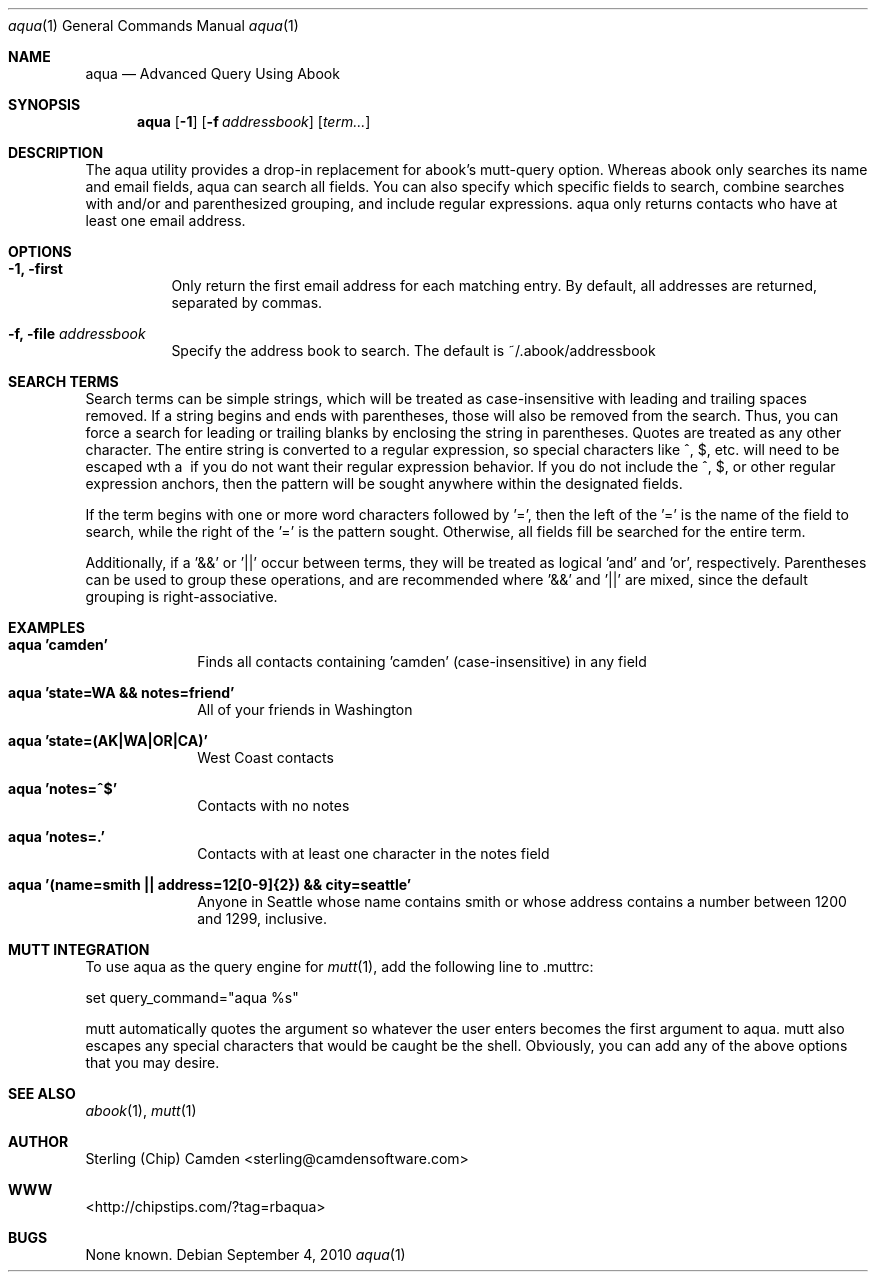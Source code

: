 .\" man page for the pcpustat utility.
.Dd September 4, 2010
.Dt aqua 1
.Os
.Sh NAME
.Nm aqua
.Nd Advanced Query Using Abook
.Sh SYNOPSIS
.Nm
.Op Fl 1
.Op Fl f Ar addressbook
.Op Ar term...
.Sh DESCRIPTION
The aqua utility provides a drop-in replacement for abook's mutt-query option.  Whereas abook only searches its name and email fields,
aqua can search all fields.  You can also specify which specific fields to search, combine searches with and/or and parenthesized grouping,
and include regular expressions.  aqua only returns contacts who have at least one email address.
.Sh OPTIONS
.Bl -tag -width indent
.It Fl 1, first
Only return the first email address for each matching entry.  By default, all addresses are returned, separated by commas.
.It Fl f, file Ar addressbook
Specify the address book to search.  The default is ~/.abook/addressbook
.Sh SEARCH TERMS
Search terms can be simple strings, which will be treated as case-insensitive with leading and trailing spaces removed.  If a string
begins and ends with parentheses, those will also be removed from the search.  Thus, you can force a search for leading or trailing
blanks by enclosing the string in parentheses.  Quotes are treated as any other character.  The entire string is converted to a
regular expression, so special characters like ^, $, etc. will need to be escaped wth a \ if you do not want their regular expression behavior.
If you do not include the ^, $, or other regular expression anchors, then the pattern will be sought anywhere within the designated fields.
.Pp
If the term begins with one or more word characters followed by '=', then the left of the '=' is the name of the field to search, while the right of the '=' is the pattern sought.  Otherwise, all fields fill be searched for the entire term.
.Pp
Additionally, if a '&&' or '||' occur between terms, they will be treated as logical 'and' and 'or', respectively.  Parentheses can be used
to group these operations, and are recommended where '&&' and '||' are mixed, since the default grouping is right-associative.
.Sh EXAMPLES
.Bl -tag -width lockname
.It Cm aqua 'camden'
Finds all contacts containing 'camden' (case-insensitive) in any field
.It Cm aqua 'state=WA && notes=friend'
All of your friends in Washington
.It Cm aqua 'state=(AK|WA|OR|CA)'
West Coast contacts
.It Cm aqua 'notes=^$'
Contacts with no notes
.It Cm aqua 'notes=.'
Contacts with at least one character in the notes field
.It Cm aqua '(name=smith || address=12[0-9]{2}) && city=seattle'
Anyone in Seattle whose name contains smith or whose address contains a number between 1200 and 1299, inclusive.
.Sh MUTT INTEGRATION
To use aqua as the query engine for
.Xr mutt 1 ,
add the following line to .muttrc:
.Pp
set query_command="aqua %s"
.Pp
mutt automatically quotes the argument so whatever the user enters becomes the first argument to aqua.  mutt also escapes any special
characters that would  be caught be the shell.  Obviously, you can add any of the above options that you may desire.
.Sh SEE ALSO
.Xr abook 1 ,
.Xr mutt 1
.Sh AUTHOR
Sterling (Chip) Camden <sterling@camdensoftware.com>
.Sh WWW
<http://chipstips.com/?tag=rbaqua>
.Sh BUGS
None known.
